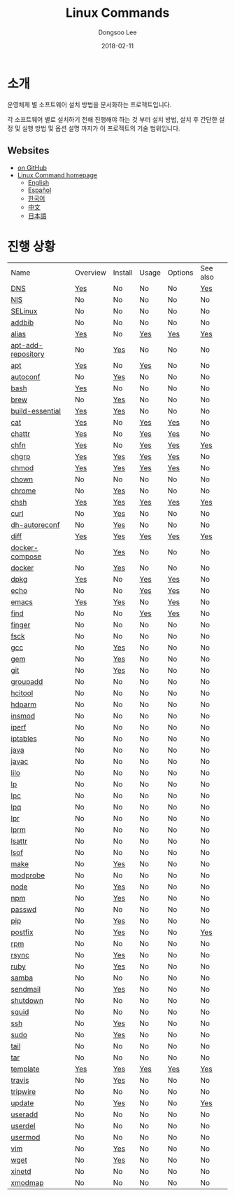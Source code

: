 # Created 2018-02-22 Thu 03:30
#+OPTIONS: -:nil --:nil tex:t ^:nil num:nil
#+TITLE: Linux Commands
#+DATE: 2018-02-11
#+AUTHOR: Dongsoo Lee
#+MACRO: class @@html:<span class="org-programming-class">$1</span>@@
#+MACRO: func @@html:<span class="org-programming-function">$1</span>@@
#+MACRO: ret @@html:<span class="org-programming-return">$1</span>@@
#+MACRO: arg @@html:<span class="org-programming-arg">$1</span>@@
#+MACRO: argument @@html:<span class="org-programming-argument">$1</span>@@
#+MACRO: kwd @@html:<span class="org-programming-keyword">$1</span>@@
#+MACRO: type @@html:<span class="org-programming-type">$1</span>@@
#+MACRO: var @@html:<span class="org-programming-variable">$1</span>@@
#+MACRO: variable @@html:<span class="org-programming-variable">$1</span>@@
#+MACRO: const @@html:<span class="org-programming-constant">$1</span>@@
#+MACRO: path @@html:<span class="org-programming-path">$1</span>@@
#+MACRO: file @@html:<span class="org-programming-file">$1</span>@@
#+MACRO: opt @@html:<span class="org-programming-option">$1</span>@@
#+MACRO: option @@html:<span class="org-programming-option">$1</span>@@
#+MACRO: see See [[./$1.org][$1]]
#+MACRO: link [[./$1.org][$1]]

#+MACRO: REDIRECT @@html:<script type="javascript">location.href = "$1"</script>@@
#+MACRO: VERSION (eval (lc-macro/version $1))
#+MACRO: BUILTIN (eval (lc-macro/builtin))
#+MACRO: INCLUDE_PROGRESS (eval (lc-macro/include-progress))
#+MACRO: INCLUDE_DOCS (eval (lc-macro/include-docs))
#+MACRO: META (eval (lc-macro/meta))

#+HTML_HEAD: <script async src="https://www.googletagmanager.com/gtag/js?id=UA-113933734-1"></script>
#+HTML_HEAD: <script>window.dataLayer = window.dataLayer || [];function gtag(){dataLayer.push(arguments);}gtag('js', new Date());gtag('config', 'UA-113933734-1');</script>

#+HTML_HEAD: <link rel="stylesheet" type="text/css" href="../dist/org-html-themes/styles/readtheorg/css/htmlize.css"/>
#+HTML_HEAD: <link rel="stylesheet" type="text/css" href="../dist/org-html-themes/styles/readtheorg/css/readtheorg.css"/>
#+HTML_HEAD: <link rel="stylesheet" type="text/css" href="../dist/org-html-themes/styles/readtheorg/css/rtd-full.css"/>
#+HTML_HEAD: <link rel="stylesheet" type="text/css" href="../dist/org-html-themes/styles/readtheorg/css/my.css"/>

#+HTML_HEAD: <link rel="stylesheet" type="text/css" href="assets/css.css"/>

#+HTML_HEAD: <script type="text/javascript" src="../dist/org-html-themes/styles/lib/js/jquery-2.1.3.min.js"></script>
#+HTML_HEAD: <script type="text/javascript" src="../dist/org-html-themes/styles/lib/js/bootstrap-3.3.4.min.js"></script>
#+HTML_HEAD: <script type="text/javascript" src="../dist/org-html-themes/styles/lib/js/jquery.stickytableheaders.min.js"></script>
#+HTML_HEAD: <script type="text/javascript" src="../dist/org-html-themes/styles/readtheorg/js/readtheorg.js"></script>

[[https://travis-ci.org/mrlee23/LinuxCommands][https://travis-ci.org/mrlee23/LinuxCommands.svg]]
[[https://github.com/mrlee23/LinuxCommands/blob/master/LICENSE][https://img.shields.io/github/license/mrlee23/LinuxCommands.svg]]

* 소개
운영체제 별 소프트웨어 설치 방법을 문서화하는 프로젝트입니다.

각 소프트웨어 별로 설치하기 전해 진행해야 하는 것 부터 설치 방법, 설치 후 간단한 설정 및 실행 방법 및 옵션 설명 까지가 이 프로젝트의 기술 범위입니다.

** Websites
- [[https://github.com/mrlee23/LinuxCommands][on GitHub]]
- [[http://linux-command.org][Linux Command homepage]]
  - [[http://linux-command.org/en][English]]
  - [[http://linux-command.org/es][Español]]
  - [[http://linux-command.org/ko][한국어]]
  - [[http://linux-command.org/zh][中文]]
  - [[http://linux-command.org/ja][日本語]]

* 진행 상황
| Name                                                  | Overview                                     | Install                                        | Usage                              | Options                              | See also                             |
| [[file:./DNS.org][DNS]]                               | [[file:DNS.org::#overview][Yes]]             | No                                             | No                                 | No                                   | [[file:DNS.org::#seealso][Yes]]      |
| [[file:./NIS.org][NIS]]                               | No                                           | No                                             | No                                 | No                                   | No                                   |
| [[file:./SELinux.org][SELinux]]                       | No                                           | No                                             | No                                 | No                                   | No                                   |
| [[file:./addbib.org][addbib]]                         | No                                           | No                                             | No                                 | No                                   | No                                   |
| [[file:./alias.org][alias]]                           | [[file:alias.org::#overview][Yes]]           | No                                             | [[file:alias.org::#usage][Yes]]    | [[file:alias.org::#options][Yes]]    | [[file:alias.org::#seealso][Yes]]    |
| [[file:./apt-add-repository.org][apt-add-repository]] | No                                           | [[file:apt-add-repository.org::#install][Yes]] | No                                 | No                                   | No                                   |
| [[file:./apt.org][apt]]                               | [[file:apt.org::#overview][Yes]]             | No                                             | [[file:apt.org::#usage][Yes]]      | No                                   | No                                   |
| [[file:./autoconf.org][autoconf]]                     | No                                           | [[file:autoconf.org::#install][Yes]]           | No                                 | No                                   | No                                   |
| [[file:./bash.org][bash]]                             | [[file:bash.org::#overview][Yes]]            | No                                             | No                                 | No                                   | No                                   |
| [[file:./brew.org][brew]]                             | No                                           | [[file:brew.org::#install][Yes]]               | No                                 | No                                   | No                                   |
| [[file:./build-essential.org][build-essential]]       | [[file:build-essential.org::#overview][Yes]] | [[file:build-essential.org::#install][Yes]]    | No                                 | No                                   | No                                   |
| [[file:./cat.org][cat]]                               | [[file:cat.org::#overview][Yes]]             | No                                             | [[file:cat.org::#usage][Yes]]      | [[file:cat.org::#options][Yes]]      | No                                   |
| [[file:./chattr.org][chattr]]                         | [[file:chattr.org::#overview][Yes]]          | No                                             | [[file:chattr.org::#usage][Yes]]   | [[file:chattr.org::#options][Yes]]   | No                                   |
| [[file:./chfn.org][chfn]]                             | [[file:chfn.org::#overview][Yes]]            | No                                             | [[file:chfn.org::#usage][Yes]]     | [[file:chfn.org::#options][Yes]]     | [[file:chfn.org::#seealso][Yes]]     |
| [[file:./chgrp.org][chgrp]]                           | [[file:chgrp.org::#overview][Yes]]           | [[file:chgrp.org::#install][Yes]]              | [[file:chgrp.org::#usage][Yes]]    | [[file:chgrp.org::#options][Yes]]    | No                                   |
| [[file:./chmod.org][chmod]]                           | [[file:chmod.org::#overview][Yes]]           | [[file:chmod.org::#install][Yes]]              | [[file:chmod.org::#usage][Yes]]    | [[file:chmod.org::#options][Yes]]    | No                                   |
| [[file:./chown.org][chown]]                           | No                                           | No                                             | No                                 | No                                   | No                                   |
| [[file:./chrome.org][chrome]]                         | No                                           | [[file:chrome.org::#install][Yes]]             | No                                 | No                                   | No                                   |
| [[file:./chsh.org][chsh]]                             | [[file:chsh.org::#overview][Yes]]            | [[file:chsh.org::#install][Yes]]               | [[file:chsh.org::#usage][Yes]]     | [[file:chsh.org::#options][Yes]]     | [[file:chsh.org::#seealso][Yes]]     |
| [[file:./curl.org][curl]]                             | No                                           | [[file:curl.org::#install][Yes]]               | No                                 | No                                   | No                                   |
| [[file:./dh-autoreconf.org][dh-autoreconf]]           | No                                           | [[file:dh-autoreconf.org::#install][Yes]]      | No                                 | No                                   | No                                   |
| [[file:./diff.org][diff]]                             | [[file:diff.org::#overview][Yes]]            | [[file:diff.org::#install][Yes]]               | [[file:diff.org::#usage][Yes]]     | [[file:diff.org::#options][Yes]]     | [[file:diff.org::#seealso][Yes]]     |
| [[file:./docker-compose.org][docker-compose]]         | No                                           | [[file:docker-compose.org::#install][Yes]]     | No                                 | No                                   | No                                   |
| [[file:./docker.org][docker]]                         | No                                           | [[file:docker.org::#install][Yes]]             | No                                 | No                                   | No                                   |
| [[file:./dpkg.org][dpkg]]                             | [[file:dpkg.org::#overview][Yes]]            | No                                             | [[file:dpkg.org::#usage][Yes]]     | [[file:dpkg.org::#options][Yes]]     | No                                   |
| [[file:./echo.org][echo]]                             | No                                           | No                                             | [[file:echo.org::#usage][Yes]]     | [[file:echo.org::#options][Yes]]     | No                                   |
| [[file:./emacs.org][emacs]]                           | [[file:emacs.org::#overview][Yes]]           | [[file:emacs.org::#install][Yes]]              | No                                 | [[file:emacs.org::#options][Yes]]    | No                                   |
| [[file:./find.org][find]]                             | No                                           | No                                             | [[file:find.org::#usage][Yes]]     | [[file:find.org::#options][Yes]]     | No                                   |
| [[file:./finger.org][finger]]                         | No                                           | No                                             | No                                 | No                                   | No                                   |
| [[file:./fsck.org][fsck]]                             | No                                           | No                                             | No                                 | No                                   | No                                   |
| [[file:./gcc.org][gcc]]                               | No                                           | [[file:gcc.org::#install][Yes]]                | No                                 | No                                   | No                                   |
| [[file:./gem.org][gem]]                               | No                                           | [[file:gem.org::#install][Yes]]                | No                                 | No                                   | No                                   |
| [[file:./git.org][git]]                               | No                                           | [[file:git.org::#install][Yes]]                | No                                 | No                                   | No                                   |
| [[file:./groupadd.org][groupadd]]                     | No                                           | No                                             | No                                 | No                                   | No                                   |
| [[file:./hcitool.org][hcitool]]                       | No                                           | No                                             | No                                 | No                                   | No                                   |
| [[file:./hdparm.org][hdparm]]                         | No                                           | No                                             | No                                 | No                                   | No                                   |
| [[file:./insmod.org][insmod]]                         | No                                           | No                                             | No                                 | No                                   | No                                   |
| [[file:./iperf.org][iperf]]                           | No                                           | No                                             | No                                 | No                                   | No                                   |
| [[file:./iptables.org][iptables]]                     | No                                           | No                                             | No                                 | No                                   | No                                   |
| [[file:./java.org][java]]                             | No                                           | No                                             | No                                 | No                                   | No                                   |
| [[file:./javac.org][javac]]                           | No                                           | No                                             | No                                 | No                                   | No                                   |
| [[file:./lilo.org][lilo]]                             | No                                           | No                                             | No                                 | No                                   | No                                   |
| [[file:./lp.org][lp]]                                 | No                                           | No                                             | No                                 | No                                   | No                                   |
| [[file:./lpc.org][lpc]]                               | No                                           | No                                             | No                                 | No                                   | No                                   |
| [[file:./lpq.org][lpq]]                               | No                                           | No                                             | No                                 | No                                   | No                                   |
| [[file:./lpr.org][lpr]]                               | No                                           | No                                             | No                                 | No                                   | No                                   |
| [[file:./lprm.org][lprm]]                             | No                                           | No                                             | No                                 | No                                   | No                                   |
| [[file:./lsattr.org][lsattr]]                         | No                                           | No                                             | No                                 | No                                   | No                                   |
| [[file:./lsof.org][lsof]]                             | No                                           | No                                             | No                                 | No                                   | No                                   |
| [[file:./make.org][make]]                             | No                                           | [[file:make.org::#install][Yes]]               | No                                 | No                                   | No                                   |
| [[file:./modprobe.org][modprobe]]                     | No                                           | No                                             | No                                 | No                                   | No                                   |
| [[file:./node.org][node]]                             | No                                           | [[file:node.org::#install][Yes]]               | No                                 | No                                   | No                                   |
| [[file:./npm.org][npm]]                               | No                                           | [[file:npm.org::#install][Yes]]                | No                                 | No                                   | No                                   |
| [[file:./passwd.org][passwd]]                         | No                                           | No                                             | No                                 | No                                   | No                                   |
| [[file:./pip.org][pip]]                               | No                                           | [[file:pip.org::#install][Yes]]                | No                                 | No                                   | No                                   |
| [[file:./postfix.org][postfix]]                       | No                                           | [[file:postfix.org::#install][Yes]]            | No                                 | No                                   | [[file:postfix.org::#seealso][Yes]]  |
| [[file:./rpm.org][rpm]]                               | No                                           | No                                             | No                                 | No                                   | No                                   |
| [[file:./rsync.org][rsync]]                           | No                                           | [[file:rsync.org::#install][Yes]]              | No                                 | No                                   | No                                   |
| [[file:./ruby.org][ruby]]                             | No                                           | [[file:ruby.org::#install][Yes]]               | No                                 | No                                   | No                                   |
| [[file:./samba.org][samba]]                           | No                                           | No                                             | No                                 | No                                   | No                                   |
| [[file:./sendmail.org][sendmail]]                     | No                                           | [[file:sendmail.org::#install][Yes]]           | No                                 | No                                   | No                                   |
| [[file:./shutdown.org][shutdown]]                     | No                                           | No                                             | No                                 | No                                   | No                                   |
| [[file:./squid.org][squid]]                           | No                                           | No                                             | No                                 | No                                   | No                                   |
| [[file:./ssh.org][ssh]]                               | No                                           | [[file:ssh.org::#install][Yes]]                | No                                 | No                                   | No                                   |
| [[file:./sudo.org][sudo]]                             | No                                           | [[file:sudo.org::#install][Yes]]               | No                                 | No                                   | No                                   |
| [[file:./tail.org][tail]]                             | No                                           | No                                             | No                                 | No                                   | No                                   |
| [[file:./tar.org][tar]]                               | No                                           | No                                             | No                                 | No                                   | No                                   |
| [[file:./template.org][template]]                     | [[file:template.org::#overview][Yes]]        | [[file:template.org::#install][Yes]]           | [[file:template.org::#usage][Yes]] | [[file:template.org::#options][Yes]] | [[file:template.org::#seealso][Yes]] |
| [[file:./travis.org][travis]]                         | No                                           | [[file:travis.org::#install][Yes]]             | No                                 | No                                   | No                                   |
| [[file:./tripwire.org][tripwire]]                     | No                                           | No                                             | No                                 | No                                   | No                                   |
| [[file:./update.org][update]]                         | No                                           | [[file:update.org::#install][Yes]]             | No                                 | No                                   | [[file:update.org::#seealso][Yes]]   |
| [[file:./useradd.org][useradd]]                       | No                                           | No                                             | No                                 | No                                   | No                                   |
| [[file:./userdel.org][userdel]]                       | No                                           | No                                             | No                                 | No                                   | No                                   |
| [[file:./usermod.org][usermod]]                       | No                                           | No                                             | No                                 | No                                   | No                                   |
| [[file:./vim.org][vim]]                               | No                                           | [[file:vim.org::#install][Yes]]                | No                                 | No                                   | No                                   |
| [[file:./wget.org][wget]]                             | No                                           | [[file:wget.org::#install][Yes]]               | No                                 | No                                   | No                                   |
| [[file:./xinetd.org][xinetd]]                         | No                                           | No                                             | No                                 | No                                   | No                                   |
| [[file:./xmodmap.org][xmodmap]]                       | No                                           | No                                             | No                                 | No                                   | No                                   |

